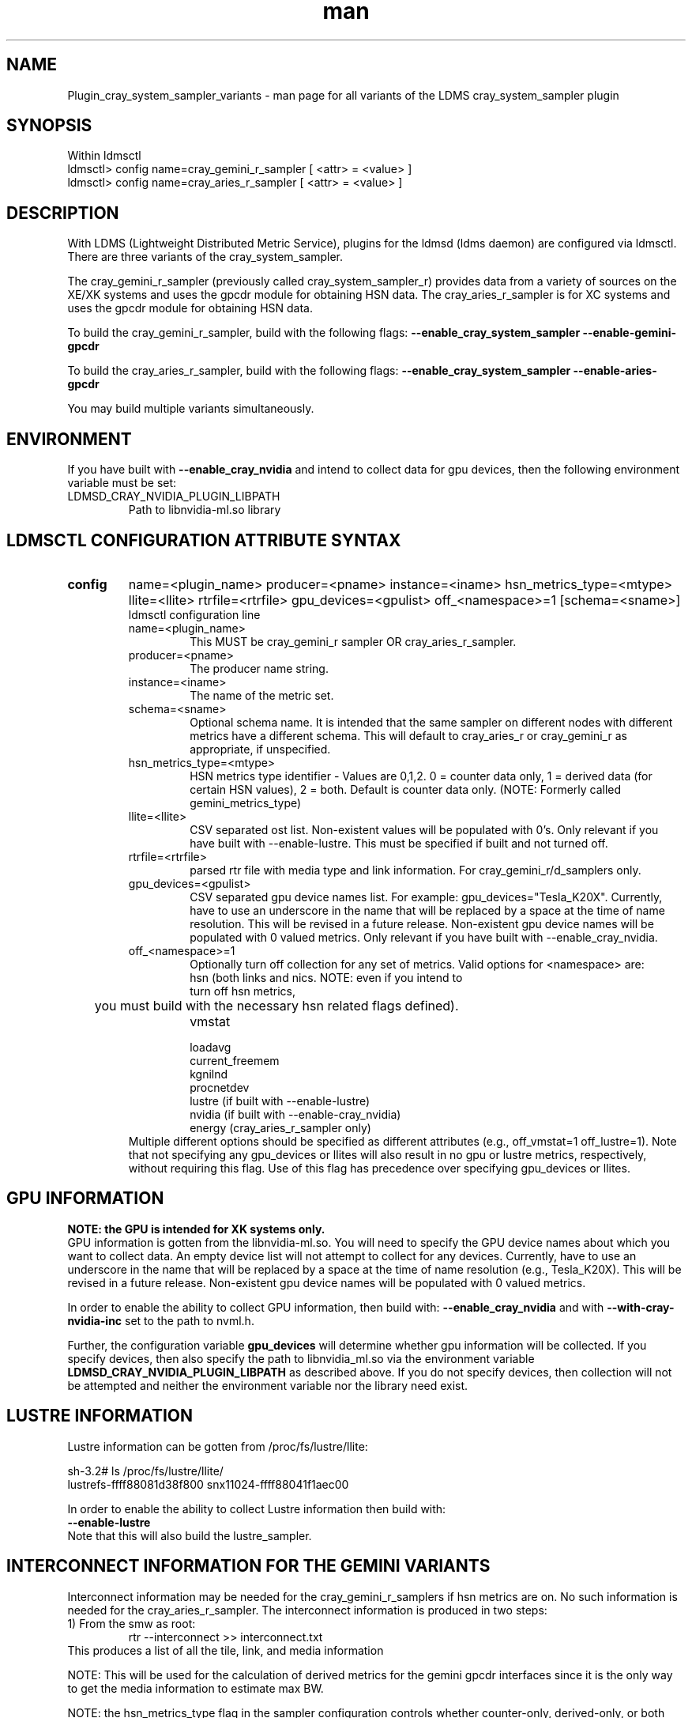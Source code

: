 .\" Manpage for Plugin_cray_system_sampler_variants
.\" Contact ovis-help@ca.sandia.gov to correct errors or typos.
.TH man 7 "04 Oct 2015" "v3" "LDMS Plugin for all variants of the cray_system_sampler man page"

.SH NAME
Plugin_cray_system_sampler_variants - man page for all variants of the LDMS cray_system_sampler plugin

.SH SYNOPSIS
Within ldmsctl
.br
ldmsctl> config name=cray_gemini_r_sampler [ <attr> = <value> ]
.br
ldmsctl> config name=cray_aries_r_sampler [ <attr> = <value> ]

.SH DESCRIPTION
With LDMS (Lightweight Distributed Metric Service), plugins for the ldmsd (ldms daemon) are configured via ldmsctl.
There are three variants of the cray_system_sampler.

The cray_gemini_r_sampler (previously called cray_system_sampler_r) provides
data from a variety of sources on the XE/XK systems and uses the gpcdr module
for obtaining HSN data. The cray_aries_r_sampler is for XC systems and uses the gpcdr module for
obtaining HSN data.

.PP
To build the cray_gemini_r_sampler, build with the following flags:
.B --enable_cray_system_sampler
.B --enable-gemini-gpcdr

.PP
To build the cray_aries_r_sampler, build with the following flags:
.B --enable_cray_system_sampler
.B --enable-aries-gpcdr

.PP
You may build multiple variants simultaneously.

.SH ENVIRONMENT
If you have built with
.B --enable_cray_nvidia
and intend to collect data for gpu devices, then the following environment variable must be set:
.TP
LDMSD_CRAY_NVIDIA_PLUGIN_LIBPATH
Path to libnvidia-ml.so library

.SH LDMSCTL CONFIGURATION ATTRIBUTE SYNTAX

.TP
.BR config
name=<plugin_name> producer=<pname> instance=<iname>  hsn_metrics_type=<mtype> llite=<llite> rtrfile=<rtrfile> gpu_devices=<gpulist> off_<namespace>=1 [schema=<sname>]
.br
ldmsctl configuration line
.RS
.TP
name=<plugin_name>
.br
This MUST be cray_gemini_r sampler  OR cray_aries_r_sampler.
.TP
producer=<pname>
.br
The producer name string.
.TP
instance=<iname>
.br
The name of the metric set.
.TP
schema=<sname>
.br
Optional schema name. It is intended that the same sampler on different nodes with different metrics have a different schema. This will default to cray_aries_r or cray_gemini_r as appropriate, if unspecified.
.TP
hsn_metrics_type=<mtype>
.br
HSN metrics type identifier - Values are 0,1,2. 0 = counter data only, 1 = derived data (for certain HSN values), 2 = both.
Default is counter data only. (NOTE: Formerly called gemini_metrics_type)
.TP
llite=<llite>
.br
CSV separated ost list. Non-existent values will be populated with 0's.
Only relevant if you have built with --enable-lustre. This must be specified if built and not turned off.
.TP
rtrfile=<rtrfile>
.br
parsed rtr file with media type and link information. For cray_gemini_r/d_samplers only.
.TP
gpu_devices=<gpulist>
.b
CSV separated gpu device names list. For example: gpu_devices="Tesla_K20X". Currently, have to use an underscore in the name that will be replaced by a space at the time of name resolution. This will be revised in a future release. Non-existent gpu device names will be populated with 0 valued metrics.
Only relevant if you have built with --enable_cray_nvidia.
.TP
off_<namespace>=1
.br
Optionally turn off collection for any set of metrics.
Valid options for <namespace> are:
.RS
.TP
hsn (both links and nics. NOTE: even if you intend to turn off hsn metrics,
	 you must build with the necessary hsn related flags defined).
.TP
vmstat
.TP
loadavg
.TP
current_freemem
.TP
kgnilnd
.TP
procnetdev
.TP
lustre (if built with --enable-lustre)
.TP
nvidia (if built with --enable-cray_nvidia)
.TP
energy (cray_aries_r_sampler only)
.RE
.br
Multiple different options should be specified as different attributes
(e.g., off_vmstat=1 off_lustre=1). Note that not specifying any gpu_devices or
llites will also result in no gpu or lustre metrics, respectively, without
requiring this flag. Use of this flag has precedence over specifying gpu_devices
or llites.
.RE

.SH GPU INFORMATION
.B NOTE: the GPU is intended for XK systems only.
.br
GPU information is gotten from the libnvidia-ml.so. You will need to specify the GPU device names about which you want to collect data. An empty device list will not attempt to collect for any devices. Currently, have to use an underscore in the name that will be replaced by a space at the time of name resolution (e.g., Tesla_K20X). This will be revised in a future release. Non-existent gpu device names will be populated with 0 valued metrics.

In order to enable the ability to collect GPU information, then build with:
.B --enable_cray_nvidia
and with
.B --with-cray-nvidia-inc
set to the path to nvml.h.

Further, the configuration variable
.B gpu_devices
will determine whether gpu information will be collected. If you specify devices, then also specify the path to libnvidia_ml.so via the environment variable
.B LDMSD_CRAY_NVIDIA_PLUGIN_LIBPATH
as described above. If you do not specify devices, then collection will not be attempted and neither the environment variable nor the library need exist.


.SH LUSTRE INFORMATION
Lustre information can be gotten from /proc/fs/lustre/llite:

.nf
sh-3.2# ls /proc/fs/lustre/llite/
lustrefs-ffff88081d38f800  snx11024-ffff88041f1aec00
.if
You will need to specify the Lustre mount points about which you want to collect data (e.g. "lustrefs,snx11024" in this case).

In order to enable the ability to collect Lustre information then build with:
.B --enable-lustre
Note that this will also build the lustre_sampler.


.SH INTERCONNECT INFORMATION FOR THE GEMINI VARIANTS
Interconnect information may be needed for the cray_gemini_r_samplers if hsn metrics are on. No such information is needed for the cray_aries_r_sampler.
The interconnect information is produced in two steps:
.TP
1) From the smw as root:
.RS
    rtr --interconnect >> interconnect.txt
.RE
This produces a list of all the tile, link, and media information
.PP
NOTE: This will be used for the calculation of derived metrics for the gemini gpcdr interfaces since it is the only way to get the media information to estimate max BW.
.PP
NOTE: the hsn_metrics_type flag in the sampler configuration controls whether counter-only, derived-only, or both types of metrics will be output to the set. If you use hsn_metrics_type=0 (counter-only) then the interconnect file is not required to be specified in the configuration line.

.TP
2) On some host:
.RS
   parse_rtr_dump interconnect.txt >> parsed_interconnect.txt
.RE
This produces a formatted version of the interconnect.txt file which is greatly reduced in size.
Using the even/oddness of the component numbers and the slot id at one end of the chassis or the other the direction and the
cable/backplane connection information can be derived. This code produces that look-up information (~31k for a fully connected 3-D torus)
as opposed to the raw data which grows with the system size.

.SH GEMINI PERFORMANCE COUNTER INFORMATION
The gemini performance counter information will be accessed and aggregated by link direction via the gpcdr interface.
If your system has the Oct 2013 Cray release CLE 4.2 UP02 or later that provides access to this information via the gpcdr module.
.B NOTE: This sampler currently supports only a specific grcdr-init.config which specifies certain variables, sample expiration time, and time units. The configuration file and instructions for using it can be found in util/gemini.

.SH ARIES PERFORMANCE COUNTER INFORMATION
The aries performance counter information will be accessed via the gpcdr module, if the hsn metrics are turned on.
.B NOTE: Prior to CLE 5.2 UP05, the default gpcdr configuration erroneously wrote all the aries metrics to the same file within /sys/devices. Due to the number and size of the values, this file would exceed the supported file sizes within /sys. If you have CLE version < 5.2 UP05, replace your gpcdr-init.config file with one that splits up the locations of these values into separate files consistent with how they are handled in CLE 5.2 UP05. This configuration file and instructions for using it can be found in util/aries. The plugin will FAIL if you do not have the expected files for the split metrics.
.br

.SH DATA DIFFERENCES AMONG THE VARIANTS
.TP
The aries transport does not have X, Y, Z directional link aggregation nor X, Y, Z mesh coord information.
.TP
The cray_aries_r_sampler also outputs some additional non-HSN-related data available on the XC systems.

.SH NOTES
.PP
.IP \[bu]
In v3, the cray_gemini_d variant, which obtained gemini performance data from the gpcd interface and computed the link aggregation has been deprecated.
.IP \[bu]
Please note the argument changes between v2 and v3.
.IP \[bu]
The aries network counters in fluctuation and may change at any time.
.PP

.SH BUGS
No known bugs.

.SH EXAMPLES
.PP
1) cray_gemini_r_sampler:
.nf
$/projects/ldms/Build/ldms.usr/sbin/ldmsctl -S /var/run/ldmsd/metric_socket
ldmsctl> load name=cray_gemini_r_sampler
ldmsctl> config name=cray_gemini_r_sampler producer=64 instance=nid00064/cray_gemini_r_sampler rtrfile=/projects/ldms/parsed_interconnect.txt llite="snx11000" hsn_metrics_type=2 gpu_devices="Tesla_K20X"
ldmsctl> start name=cray_gemini_r_sampler interval=1000000
ldmsctl> quit
.fi
.PP
.nf
#ldms_ls -h nid00064 -x ugni -p 411 -l nid00064/cray_gemini_r_sampler
nid00064/cray_gemini_r_sampler: consistent, last update: Wed Jan 14 15:08:00 2015 [9395us]
U64 0                nettopo_mesh_coord_X
U64 4                nettopo_mesh_coord_Y
U64 0                nettopo_mesh_coord_Z
U64 0                X+_traffic (B)
U64 0                X-_traffic (B)
U64 5443101840963    Y+_traffic (B)
U64 65444712         Y-_traffic (B)
U64 11120553955311   Z+_traffic (B)
U64 11863298704980   Z-_traffic (B)
U64 0                X+_packets (1)
U64 0                X-_packets (1)
U64 192191790458     Y+_packets (1)
U64 2516793          Y-_packets (1)
U64 391797850742     Z+_packets (1)
U64 407129994346     Z-_packets (1)
U64 0                X+_inq_stall (ns)
U64 0                X-_inq_stall (ns)
U64 2918109228198    Y+_inq_stall (ns)
U64 128960           Y-_inq_stall (ns)
U64 2849786867843    Z+_inq_stall (ns)
U64 2022042625490    Z-_inq_stall (ns)
U64 0                X+_credit_stall (ns)
U64 0                X-_credit_stall (ns)
U64 1937719501518    Y+_credit_stall (ns)
U64 1596117          Y-_credit_stall (ns)
U64 1020218245751    Z+_credit_stall (ns)
U64 1434065336035    Z-_credit_stall (ns)
U64 0                X+_sendlinkstatus (1)
U64 0                X-_sendlinkstatus (1)
U64 12               Y+_sendlinkstatus (1)
U64 12               Y-_sendlinkstatus (1)
U64 24               Z+_sendlinkstatus (1)
U64 24               Z-_sendlinkstatus (1)
U64 0                X+_recvlinkstatus (1)
U64 0                X-_recvlinkstatus (1)
U64 12               Y+_recvlinkstatus (1)
U64 12               Y-_recvlinkstatus (1)
U64 24               Z+_recvlinkstatus (1)
U64 24               Z-_recvlinkstatus (1)
U64 0                X+_SAMPLE_GEMINI_LINK_BW (B/s)
U64 0                X-_SAMPLE_GEMINI_LINK_BW (B/s)
U64 145              Y+_SAMPLE_GEMINI_LINK_BW (B/s)
U64 148              Y-_SAMPLE_GEMINI_LINK_BW (B/s)
U64 791              Z+_SAMPLE_GEMINI_LINK_BW (B/s)
U64 0                Z-_SAMPLE_GEMINI_LINK_BW (B/s)
U64 0                X+_SAMPLE_GEMINI_LINK_USED_BW (% x1e6)
U64 0                X-_SAMPLE_GEMINI_LINK_USED_BW (% x1e6)
U64 1                Y+_SAMPLE_GEMINI_LINK_USED_BW (% x1e6)
U64 0                Y-_SAMPLE_GEMINI_LINK_USED_BW (% x1e6)
U64 5                Z+_SAMPLE_GEMINI_LINK_USED_BW (% x1e6)
U64 0                Z-_SAMPLE_GEMINI_LINK_USED_BW (% x1e6)
U64 0                X+_SAMPLE_GEMINI_LINK_PACKETSIZE_AVE (B)
U64 0                X-_SAMPLE_GEMINI_LINK_PACKETSIZE_AVE (B)
U64 29               Y+_SAMPLE_GEMINI_LINK_PACKETSIZE_AVE (B)
U64 36               Y-_SAMPLE_GEMINI_LINK_PACKETSIZE_AVE (B)
U64 32               Z+_SAMPLE_GEMINI_LINK_PACKETSIZE_AVE (B)
U64 0                Z-_SAMPLE_GEMINI_LINK_PACKETSIZE_AVE (B)
U64 0                X+_SAMPLE_GEMINI_LINK_INQ_STALL (% x1e6)
U64 0                X-_SAMPLE_GEMINI_LINK_INQ_STALL (% x1e6)
U64 0                Y+_SAMPLE_GEMINI_LINK_INQ_STALL (% x1e6)
U64 0                Y-_SAMPLE_GEMINI_LINK_INQ_STALL (% x1e6)
U64 0                Z+_SAMPLE_GEMINI_LINK_INQ_STALL (% x1e6)
U64 0                Z-_SAMPLE_GEMINI_LINK_INQ_STALL (% x1e6)
U64 0                X+_SAMPLE_GEMINI_LINK_CREDIT_STALL (% x1e6)
U64 0                X-_SAMPLE_GEMINI_LINK_CREDIT_STALL (% x1e6)
U64 0                Y+_SAMPLE_GEMINI_LINK_CREDIT_STALL (% x1e6)
U64 0                Y-_SAMPLE_GEMINI_LINK_CREDIT_STALL (% x1e6)
U64 0                Z+_SAMPLE_GEMINI_LINK_CREDIT_STALL (% x1e6)
U64 0                Z-_SAMPLE_GEMINI_LINK_CREDIT_STALL (% x1e6)
U64 7744750941872    totaloutput_optA
U64 6297626455024    totalinput
U64 1163023136       fmaout
U64 6160662230592    bteout_optA
U64 6160563192021    bteout_optB
U64 7744745947301    totaloutput_optB
U64 418              SAMPLE_totaloutput_optA (B/s)
U64 302              SAMPLE_totalinput (B/s)
U64 314              SAMPLE_fmaout (B/s)
U64 5                SAMPLE_bteout_optA (B/s)
U64 3                SAMPLE_bteout_optB (B/s)
U64 417              SAMPLE_totaloutput_optB (B/s)
U64 0                dirty_pages_hits#stats.snx11000
U64 0                dirty_pages_misses#stats.snx11000
U64 0                writeback_from_writepage#stats.snx11000
U64 0                writeback_from_pressure#stats.snx11000
U64 0                writeback_ok_pages#stats.snx11000
U64 0                writeback_failed_pages#stats.snx11000
U64 680152749        read_bytes#stats.snx11000
U64 789079262        write_bytes#stats.snx11000
U64 0                brw_read#stats.snx11000
U64 0                brw_write#stats.snx11000
U64 0                ioctl#stats.snx11000
U64 80               open#stats.snx11000
U64 80               close#stats.snx11000
U64 12               mmap#stats.snx11000
U64 919              seek#stats.snx11000
U64 1                fsync#stats.snx11000
U64 0                setattr#stats.snx11000
U64 31               truncate#stats.snx11000
U64 0                lockless_truncate#stats.snx11000
U64 2                flock#stats.snx11000
U64 197              getattr#stats.snx11000
U64 2                statfs#stats.snx11000
U64 144              alloc_inode#stats.snx11000
U64 0                setxattr#stats.snx11000
U64 530              getxattr#stats.snx11000
U64 0                listxattr#stats.snx11000
U64 0                removexattr#stats.snx11000
U64 2045             inode_permission#stats.snx11000
U64 0                direct_read#stats.snx11000
U64 0                direct_write#stats.snx11000
U64 0                lockless_read_bytes#stats.snx11000
U64 0                lockless_write_bytes#stats.snx11000
U64 0                nr_dirty
U64 0                nr_writeback
U64 4                loadavg_latest(x100)
U64 10               loadavg_5min(x100)
U64 1                loadavg_running_processes
U64 171              loadavg_total_processes
U64 32329476         current_freemem
U64 217016           SMSG_ntx
U64 102200875        SMSG_tx_bytes
U64 221595           SMSG_nrx
U64 56458802         SMSG_rx_bytes
U64 0                RDMA_ntx
U64 0                RDMA_tx_bytes
U64 4614             RDMA_nrx
U64 1428503591       RDMA_rx_bytes
U64 4812898          ipogif0_rx_bytes
U64 939622           ipogif0_tx_bytes
U64 17699            Tesla_K20X.gpu_power_usage
U64 225000           Tesla_K20X.gpu_power_limit
U64 8                Tesla_K20X.gpu_pstate
U64 24               Tesla_K20X.gpu_temp
U64 40185856         Tesla_K20X.gpu_memory_used
U64 0                Tesla_K20X.gpu_agg_dbl_ecc_l1_cache
U64 0                Tesla_K20X.gpu_agg_dbl_ecc_l2_cache
U64 0                Tesla_K20X.gpu_agg_dbl_ecc_device_memory
U64 0                Tesla_K20X.gpu_agg_dbl_ecc_register_file
U64 0                Tesla_K20X.gpu_agg_dbl_ecc_texture_memory
U64 0                Tesla_K20X.gpu_agg_dbl_ecc_total_errors
U64 0                Tesla_K20X.gpu_util_rate
.fi

.PP
2) cray_aries_r_sampler:
.nf
# ldms_ls -h nid00062 -x ugni -p 60020 -l
nid00062_60020/cray_aries_r_sampler: consistent, last update: Thu Jan 15 13:56:13 2015 [2293us]
U64 0                traffic_000 (B)
U64 0                traffic_001 (B)
U64 0                traffic_002 (B)
U64 0                traffic_003 (B)
U64 0                traffic_004 (B)
U64 0                traffic_005 (B)
U64 0                traffic_006 (B)
U64 2808457000       traffic_007 (B)
U64 0                traffic_008 (B)
U64 0                traffic_009 (B)
U64 0                traffic_010 (B)
U64 0                traffic_011 (B)
U64 0                traffic_012 (B)
U64 0                traffic_013 (B)
U64 0                traffic_014 (B)
U64 0                traffic_015 (B)
U64 2798851906       traffic_016 (B)
U64 2789807213       traffic_017 (B)
U64 0                traffic_018 (B)
U64 0                traffic_019 (B)
U64 0                traffic_020 (B)
U64 0                traffic_021 (B)
U64 0                traffic_022 (B)
U64 0                traffic_023 (B)
U64 2767648873       traffic_024 (B)
U64 2390190506       traffic_025 (B)
U64 2704874433       traffic_026 (B)
U64 2720454640       traffic_027 (B)
U64 0                traffic_028 (B)
U64 0                traffic_029 (B)
U64 0                traffic_030 (B)
U64 0                traffic_031 (B)
U64 0                traffic_032 (B)
U64 0                traffic_033 (B)
U64 2409627500       traffic_034 (B)
U64 2336628220       traffic_035 (B)
U64 2367285460       traffic_036 (B)
U64 6804783540       traffic_037 (B)
U64 0                traffic_038 (B)
U64 0                traffic_039 (B)
U64 0                traffic_040 (B)
U64 0                traffic_041 (B)
U64 0                traffic_042 (B)
U64 0                traffic_043 (B)
U64 2423880460       traffic_044 (B)
U64 2392290546       traffic_045 (B)
U64 2391847740       traffic_046 (B)
U64 4248258393       traffic_047 (B)
U64 0                stalled_000 (ns)
U64 0                stalled_001 (ns)
U64 0                stalled_002 (ns)
U64 0                stalled_003 (ns)
U64 0                stalled_004 (ns)
U64 0                stalled_005 (ns)
U64 0                stalled_006 (ns)
U64 276319362        stalled_007 (ns)
U64 0                stalled_008 (ns)
U64 0                stalled_009 (ns)
U64 0                stalled_010 (ns)
U64 0                stalled_011 (ns)
U64 0                stalled_012 (ns)
U64 0                stalled_013 (ns)
U64 0                stalled_014 (ns)
U64 0                stalled_015 (ns)
U64 418881560        stalled_016 (ns)
U64 421128055        stalled_017 (ns)
U64 0                stalled_018 (ns)
U64 0                stalled_019 (ns)
U64 0                stalled_020 (ns)
U64 0                stalled_021 (ns)
U64 0                stalled_022 (ns)
U64 0                stalled_023 (ns)
U64 735567222        stalled_024 (ns)
U64 671234472        stalled_025 (ns)
U64 736622287        stalled_026 (ns)
U64 742093982        stalled_027 (ns)
U64 0                stalled_028 (ns)
U64 0                stalled_029 (ns)
U64 0                stalled_030 (ns)
U64 0                stalled_031 (ns)
U64 0                stalled_032 (ns)
U64 0                stalled_033 (ns)
U64 683488416        stalled_034 (ns)
U64 678578952        stalled_035 (ns)
U64 688886648        stalled_036 (ns)
U64 950587373        stalled_037 (ns)
U64 0                stalled_038 (ns)
U64 0                stalled_039 (ns)
U64 0                stalled_040 (ns)
U64 0                stalled_041 (ns)
U64 0                stalled_042 (ns)
U64 0                stalled_043 (ns)
U64 591876345        stalled_044 (ns)
U64 591162967        stalled_045 (ns)
U64 594832413        stalled_046 (ns)
U64 524587565        stalled_047 (ns)
U64 0                sendlinkstatus_000 (1)
U64 0                sendlinkstatus_001 (1)
U64 0                sendlinkstatus_002 (1)
U64 0                sendlinkstatus_003 (1)
U64 0                sendlinkstatus_004 (1)
U64 0                sendlinkstatus_005 (1)
U64 0                sendlinkstatus_006 (1)
U64 3                sendlinkstatus_007 (1)
U64 0                sendlinkstatus_008 (1)
U64 0                sendlinkstatus_009 (1)
U64 0                sendlinkstatus_010 (1)
U64 0                sendlinkstatus_011 (1)
U64 0                sendlinkstatus_012 (1)
U64 0                sendlinkstatus_013 (1)
U64 0                sendlinkstatus_014 (1)
U64 0                sendlinkstatus_015 (1)
U64 3                sendlinkstatus_016 (1)
U64 3                sendlinkstatus_017 (1)
U64 0                sendlinkstatus_018 (1)
U64 0                sendlinkstatus_019 (1)
U64 0                sendlinkstatus_020 (1)
U64 0                sendlinkstatus_021 (1)
U64 0                sendlinkstatus_022 (1)
U64 0                sendlinkstatus_023 (1)
U64 3                sendlinkstatus_024 (1)
U64 3                sendlinkstatus_025 (1)
U64 3                sendlinkstatus_026 (1)
U64 3                sendlinkstatus_027 (1)
U64 0                sendlinkstatus_028 (1)
U64 0                sendlinkstatus_029 (1)
U64 0                sendlinkstatus_030 (1)
U64 0                sendlinkstatus_031 (1)
U64 0                sendlinkstatus_032 (1)
U64 0                sendlinkstatus_033 (1)
U64 3                sendlinkstatus_034 (1)
U64 3                sendlinkstatus_035 (1)
U64 3                sendlinkstatus_036 (1)
U64 3                sendlinkstatus_037 (1)
U64 0                sendlinkstatus_038 (1)
U64 0                sendlinkstatus_039 (1)
U64 0                sendlinkstatus_040 (1)
U64 0                sendlinkstatus_041 (1)
U64 0                sendlinkstatus_042 (1)
U64 0                sendlinkstatus_043 (1)
U64 3                sendlinkstatus_044 (1)
U64 3                sendlinkstatus_045 (1)
U64 3                sendlinkstatus_046 (1)
U64 3                sendlinkstatus_047 (1)
U64 0                recvlinkstatus_000 (1)
U64 0                recvlinkstatus_001 (1)
U64 0                recvlinkstatus_002 (1)
U64 0                recvlinkstatus_003 (1)
U64 0                recvlinkstatus_004 (1)
U64 0                recvlinkstatus_005 (1)
U64 0                recvlinkstatus_006 (1)
U64 3                recvlinkstatus_007 (1)
U64 0                recvlinkstatus_008 (1)
U64 0                recvlinkstatus_009 (1)
U64 0                recvlinkstatus_010 (1)
U64 0                recvlinkstatus_011 (1)
U64 0                recvlinkstatus_012 (1)
U64 0                recvlinkstatus_013 (1)
U64 0                recvlinkstatus_014 (1)
U64 0                recvlinkstatus_015 (1)
U64 3                recvlinkstatus_016 (1)
U64 3                recvlinkstatus_017 (1)
U64 0                recvlinkstatus_018 (1)
U64 0                recvlinkstatus_019 (1)
U64 0                recvlinkstatus_020 (1)
U64 0                recvlinkstatus_021 (1)
U64 0                recvlinkstatus_022 (1)
U64 0                recvlinkstatus_023 (1)
U64 3                recvlinkstatus_024 (1)
U64 3                recvlinkstatus_025 (1)
U64 3                recvlinkstatus_026 (1)
U64 3                recvlinkstatus_027 (1)
U64 0                recvlinkstatus_028 (1)
U64 0                recvlinkstatus_029 (1)
U64 0                recvlinkstatus_030 (1)
U64 0                recvlinkstatus_031 (1)
U64 0                recvlinkstatus_032 (1)
U64 0                recvlinkstatus_033 (1)
U64 3                recvlinkstatus_034 (1)
U64 3                recvlinkstatus_035 (1)
U64 3                recvlinkstatus_036 (1)
U64 3                recvlinkstatus_037 (1)
U64 0                recvlinkstatus_038 (1)
U64 0                recvlinkstatus_039 (1)
U64 0                recvlinkstatus_040 (1)
U64 0                recvlinkstatus_041 (1)
U64 0                recvlinkstatus_042 (1)
U64 0                recvlinkstatus_043 (1)
U64 3                recvlinkstatus_044 (1)
U64 3                recvlinkstatus_045 (1)
U64 3                recvlinkstatus_046 (1)
U64 3                recvlinkstatus_047 (1)
U64 0                SAMPLE_ARIES_TRAFFIC_000 (B/s)
U64 0                SAMPLE_ARIES_TRAFFIC_001 (B/s)
U64 0                SAMPLE_ARIES_TRAFFIC_002 (B/s)
U64 0                SAMPLE_ARIES_TRAFFIC_003 (B/s)
U64 0                SAMPLE_ARIES_TRAFFIC_004 (B/s)
U64 0                SAMPLE_ARIES_TRAFFIC_005 (B/s)
U64 0                SAMPLE_ARIES_TRAFFIC_006 (B/s)
U64 0                SAMPLE_ARIES_TRAFFIC_007 (B/s)
U64 0                SAMPLE_ARIES_TRAFFIC_008 (B/s)
U64 0                SAMPLE_ARIES_TRAFFIC_009 (B/s)
U64 0                SAMPLE_ARIES_TRAFFIC_010 (B/s)
U64 0                SAMPLE_ARIES_TRAFFIC_011 (B/s)
U64 0                SAMPLE_ARIES_TRAFFIC_012 (B/s)
U64 0                SAMPLE_ARIES_TRAFFIC_013 (B/s)
U64 0                SAMPLE_ARIES_TRAFFIC_014 (B/s)
U64 0                SAMPLE_ARIES_TRAFFIC_015 (B/s)
U64 0                SAMPLE_ARIES_TRAFFIC_016 (B/s)
U64 0                SAMPLE_ARIES_TRAFFIC_017 (B/s)
U64 0                SAMPLE_ARIES_TRAFFIC_018 (B/s)
U64 0                SAMPLE_ARIES_TRAFFIC_019 (B/s)
U64 0                SAMPLE_ARIES_TRAFFIC_020 (B/s)
U64 0                SAMPLE_ARIES_TRAFFIC_021 (B/s)
U64 0                SAMPLE_ARIES_TRAFFIC_022 (B/s)
U64 0                SAMPLE_ARIES_TRAFFIC_023 (B/s)
U64 0                SAMPLE_ARIES_TRAFFIC_024 (B/s)
U64 0                SAMPLE_ARIES_TRAFFIC_025 (B/s)
U64 0                SAMPLE_ARIES_TRAFFIC_026 (B/s)
U64 0                SAMPLE_ARIES_TRAFFIC_027 (B/s)
U64 0                SAMPLE_ARIES_TRAFFIC_028 (B/s)
U64 0                SAMPLE_ARIES_TRAFFIC_029 (B/s)
U64 0                SAMPLE_ARIES_TRAFFIC_030 (B/s)
U64 0                SAMPLE_ARIES_TRAFFIC_031 (B/s)
U64 0                SAMPLE_ARIES_TRAFFIC_032 (B/s)
U64 0                SAMPLE_ARIES_TRAFFIC_033 (B/s)
U64 0                SAMPLE_ARIES_TRAFFIC_034 (B/s)
U64 0                SAMPLE_ARIES_TRAFFIC_035 (B/s)
U64 0                SAMPLE_ARIES_TRAFFIC_036 (B/s)
U64 0                SAMPLE_ARIES_TRAFFIC_037 (B/s)
U64 0                SAMPLE_ARIES_TRAFFIC_038 (B/s)
U64 0                SAMPLE_ARIES_TRAFFIC_039 (B/s)
U64 0                SAMPLE_ARIES_TRAFFIC_040 (B/s)
U64 0                SAMPLE_ARIES_TRAFFIC_041 (B/s)
U64 0                SAMPLE_ARIES_TRAFFIC_042 (B/s)
U64 0                SAMPLE_ARIES_TRAFFIC_043 (B/s)
U64 0                SAMPLE_ARIES_TRAFFIC_044 (B/s)
U64 0                SAMPLE_ARIES_TRAFFIC_045 (B/s)
U64 0                SAMPLE_ARIES_TRAFFIC_046 (B/s)
U64 0                SAMPLE_ARIES_TRAFFIC_047 (B/s)
U64 776690512        totaloutput
U64 1706236864       totalinput
U64 787546224        fmaout
U64 1559125          bteout
U64 0                SAMPLE_totaloutput (B/s)
U64 0                SAMPLE_totalinput (B/s)
U64 0                SAMPLE_fmaout (B/s)
U64 0                SAMPLE_bteout (B/s)
U64 186510227        energy(J)
U64 0                dirty_pages_hits#stats.snx11024
U64 0                dirty_pages_misses#stats.snx11024
U64 0                writeback_from_writepage#stats.snx11024
U64 0                writeback_from_pressure#stats.snx11024
U64 0                writeback_ok_pages#stats.snx11024
U64 0                writeback_failed_pages#stats.snx11024
U64 0                read_bytes#stats.snx11024
U64 0                write_bytes#stats.snx11024
U64 0                brw_read#stats.snx11024
U64 0                brw_write#stats.snx11024
U64 0                ioctl#stats.snx11024
U64 0                open#stats.snx11024
U64 0                close#stats.snx11024
U64 0                mmap#stats.snx11024
U64 0                seek#stats.snx11024
U64 0                fsync#stats.snx11024
U64 0                setattr#stats.snx11024
U64 0                truncate#stats.snx11024
U64 0                lockless_truncate#stats.snx11024
U64 0                flock#stats.snx11024
U64 0                getattr#stats.snx11024
U64 0                statfs#stats.snx11024
U64 0                alloc_inode#stats.snx11024
U64 0                setxattr#stats.snx11024
U64 0                getxattr#stats.snx11024
U64 0                listxattr#stats.snx11024
U64 0                removexattr#stats.snx11024
U64 0                inode_permission#stats.snx11024
U64 0                direct_read#stats.snx11024
U64 0                direct_write#stats.snx11024
U64 0                lockless_read_bytes#stats.snx11024
U64 0                lockless_write_bytes#stats.snx11024
U64 0                nr_dirty
U64 0                nr_writeback
U64 7                loadavg_latest(x100)
U64 19               loadavg_5min(x100)
U64 1                loadavg_running_processes
U64 265              loadavg_total_processes
U64 64677284         current_freemem
U64 913429           SMSG_ntx
U64 585293572        SMSG_tx_bytes
U64 930111           SMSG_nrx
U64 276154553        SMSG_rx_bytes
U64 0                RDMA_ntx
U64 0                RDMA_tx_bytes
U64 15065            RDMA_nrx
U64 1193365117       RDMA_rx_bytes
U64 28558491         ipogif0_rx_bytes
U64 1626210          ipogif0_tx_bytes
.fi



.SH SEE ALSO
ldms(7), Plugin_kgnilnd(7)




